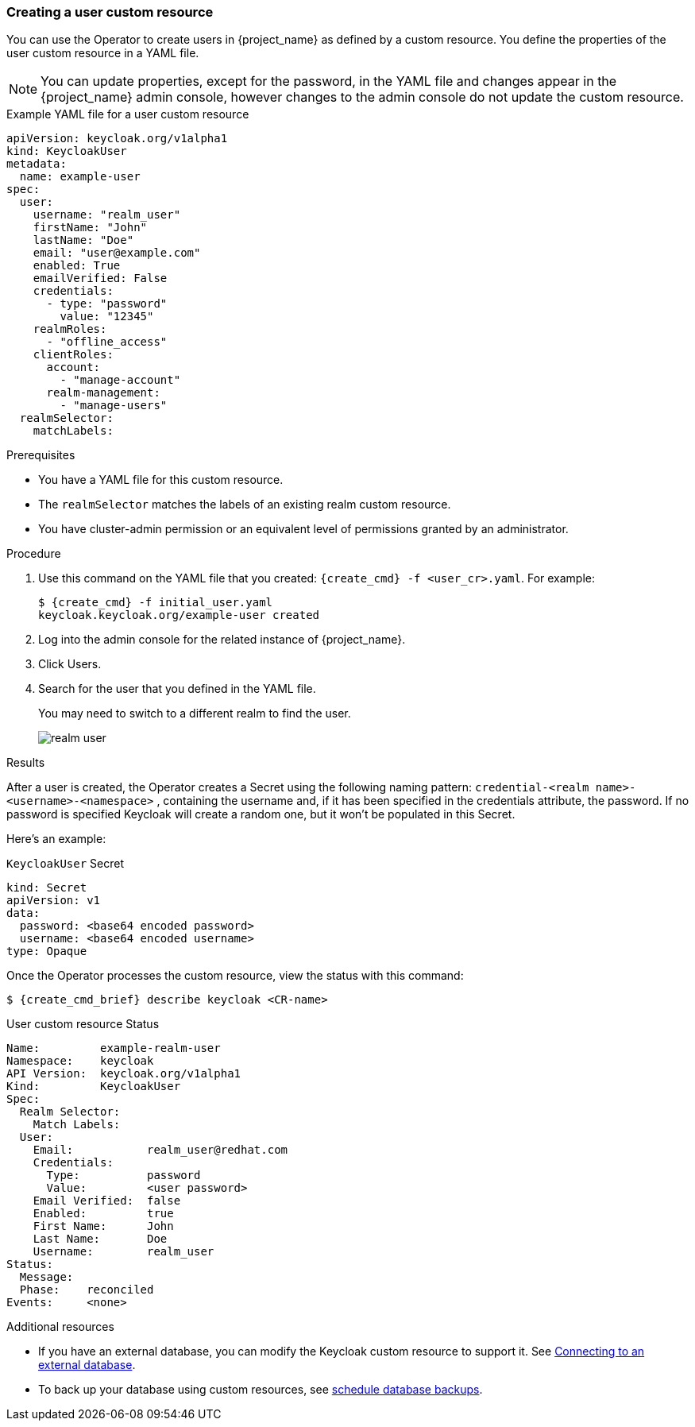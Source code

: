 
[[_user-cr]]
=== Creating a user custom resource

You can use the Operator to create users in {project_name} as defined by a custom resource. You define the properties of the user custom resource in a YAML file.

[NOTE]
====
You can update properties, except for the password, in the YAML file and changes appear in the {project_name} admin console, however changes to the admin console do not update the custom resource.
====

.Example YAML file for a user custom resource
```yaml
apiVersion: keycloak.org/v1alpha1
kind: KeycloakUser
metadata:
  name: example-user
spec:
  user:
    username: "realm_user"
    firstName: "John"
    lastName: "Doe"
    email: "user@example.com"
    enabled: True
    emailVerified: False
    credentials:
      - type: "password"
        value: "12345"
    realmRoles:
      - "offline_access"
    clientRoles:
      account:
        - "manage-account"
      realm-management:
        - "manage-users"
  realmSelector:
    matchLabels:
ifeval::[{project_community}==true]
      app: example-keycloak
endif::[]  
ifeval::[{project_product}==true]
      app: sso
endif::[]  
```

.Prerequisites

* You have a YAML file for this custom resource.

* The `realmSelector` matches the labels of an existing realm custom resource.

* You have cluster-admin permission or an equivalent level of permissions granted by an administrator.

.Procedure

. Use this command on the YAML file that you created: `{create_cmd} -f <user_cr>.yaml`. For example:
+
[source,bash,subs=+attributes]
----
$ {create_cmd} -f initial_user.yaml
keycloak.keycloak.org/example-user created
----

. Log into the admin console for the related instance of {project_name}.

. Click Users.

. Search for the user that you defined in the YAML file.
+
You may need to switch to a different realm to find the user.
+
image:images/realm_user.png[]

.Results

After a user is created, the Operator creates a Secret using the
following naming pattern: `credential-<realm name>-<username>-<namespace>` , containing the username and, if it has been specified in the credentials attribute, the password. If no password is specified Keycloak will create a random one, but it won't be populated in this Secret.

Here's an example:

.`KeycloakUser` Secret
```yaml
kind: Secret
apiVersion: v1
data:
  password: <base64 encoded password>
  username: <base64 encoded username>
type: Opaque
```

Once the Operator processes the custom resource, view the status with this command:

[source,bash,subs=+attributes]
----
$ {create_cmd_brief} describe keycloak <CR-name>
----

.User custom resource Status
```yaml
Name:         example-realm-user
Namespace:    keycloak
ifeval::[{project_community}==true]
Labels:       app=example-keycloak
endif::[]  
ifeval::[{project_product}==true]
Labels:       app=sso
endif::[]  
API Version:  keycloak.org/v1alpha1
Kind:         KeycloakUser
Spec:
  Realm Selector:
    Match Labels:
ifeval::[{project_community}==true]
      App: example-keycloak
endif::[]  
ifeval::[{project_product}==true]
      App: sso
endif::[]  
  User:
    Email:           realm_user@redhat.com
    Credentials:
      Type:          password
      Value:         <user password>
    Email Verified:  false
    Enabled:         true
    First Name:      John
    Last Name:       Doe
    Username:        realm_user
Status:
  Message:
  Phase:    reconciled
Events:     <none>
```

.Additional resources

* If you have an external database, you can modify the Keycloak custom resource to support it. See xref:_external_database[Connecting to an external database].

* To back up your database using custom resources, see xref:_backup-cr[schedule database backups].
